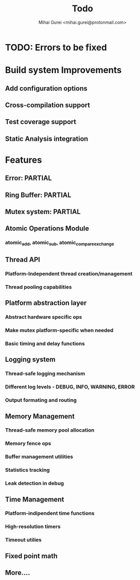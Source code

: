 #+title: Todo
#+author: Mihai Gurei <mihai.gurei@protonmail.com>

* TODO: Errors to be fixed

* Build system Improvements
** Add configuration options
** Cross-compilation support
** Test coverage support
** Static Analysis integration

* Features
** Error: PARTIAL
** Ring Buffer: PARTIAL
** Mutex system: PARTIAL
** Atomic Operations Module
*** atomic_add, atomic_sub, atomic_compare_exchange
** Thread API
*** Platform-Independent thread creation/management
*** Thread pooling capabilities
** Platform abstraction layer
*** Abstract hardware specific ops
*** Make mutex platform-specific when needed
*** Basic timing and delay functions
** Logging system
*** Thread-safe logging mechanism
*** Different log levels - DEBUG, INFO, WARNING, ERROR
*** Output formating and routing
** Memory Management
*** Thread-safe memory pool allocation
*** Memory fence ops
*** Buffer management utilities
*** Statistics tracking
*** Leak detection in debug
** Time Management
*** Platform-indipendent time functions
*** High-resolution timers
*** Timeout utilies
** Fixed point math
** More....
